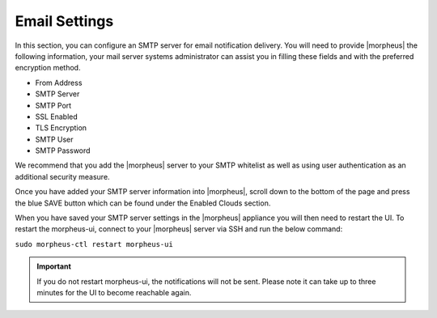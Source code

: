 Email Settings
^^^^^^^^^^^^^^

In this section, you can configure an SMTP server for email notification delivery. You will need to provide |morpheus| the following information, your mail server systems administrator can assist you in filling these fields and with the preferred encryption method.

* From Address
* SMTP Server
* SMTP Port
* SSL Enabled
* TLS Encryption
* SMTP User
* SMTP Password

We recommend that you add the |morpheus| server to your SMTP whitelist as well as using user authentication as an additional security measure.

Once you have added your SMTP server information into |morpheus|, scroll down to the bottom of the page and press the blue SAVE button which can be found under the Enabled Clouds section.

When you have saved your SMTP server settings in the |morpheus| appliance you will then need to restart the UI. To restart the morpheus-ui, connect to your |morpheus| server via SSH and run the below command:

``sudo morpheus-ctl restart morpheus-ui``

.. IMPORTANT:: If you do not restart morpheus-ui, the notifications will not be sent. Please note it can take up to three minutes for the UI to become reachable again.
